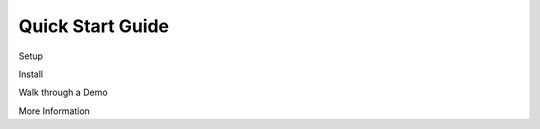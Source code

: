 Quick Start Guide
=================

.. index:: single: Quick Start Guide



Setup

Install
 
Walk through a Demo 

More Information